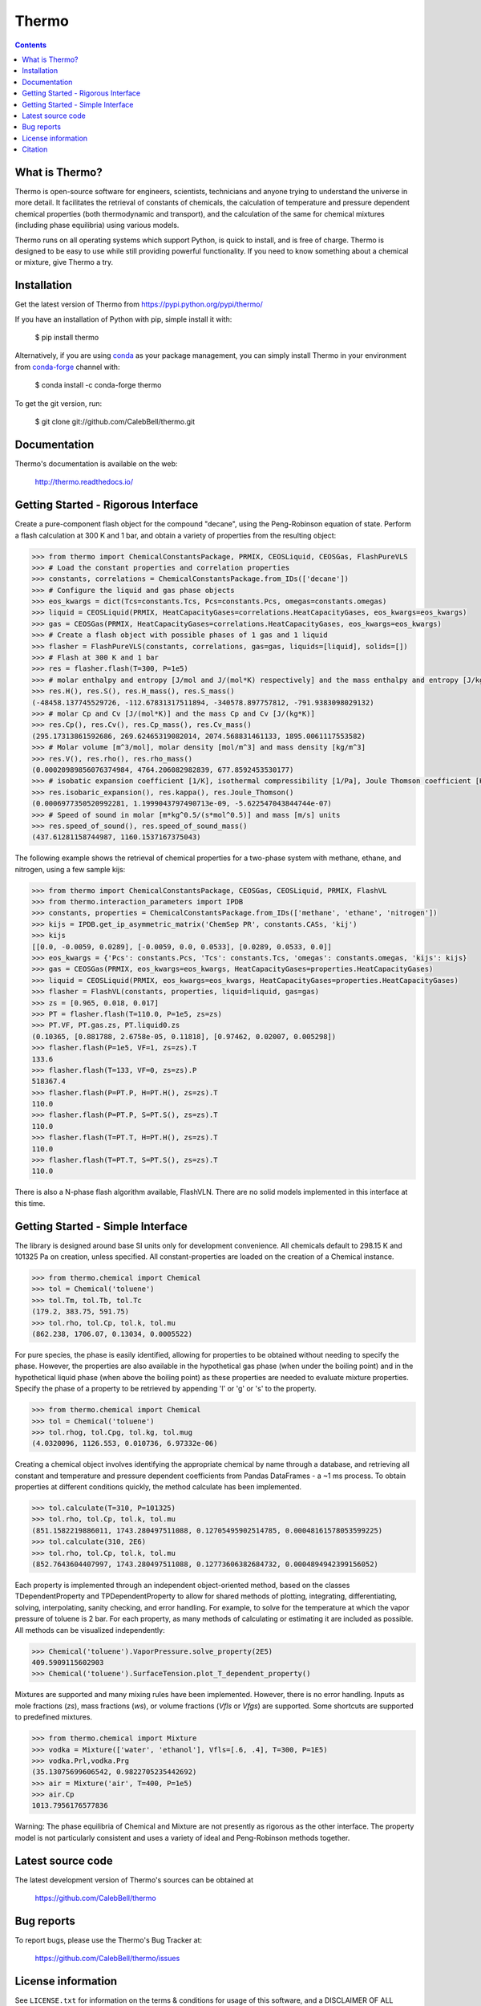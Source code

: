 ======
Thermo
======

.. image:: http://img.shields.io/pypi/v/thermo.svg?style=flat
   :target: https://pypi.python.org/pypi/thermo
   :alt: Version_status
.. image:: http://img.shields.io/badge/docs-latest-brightgreen.svg?style=flat
   :target: https://thermo.readthedocs.io/
   :alt: Documentation
.. image:: http://img.shields.io/badge/license-MIT-blue.svg?style=flat
   :target: https://github.com/CalebBell/thermo/blob/master/LICENSE.txt
   :alt: license
.. image:: https://img.shields.io/coveralls/CalebBell/thermo.svg
   :target: https://coveralls.io/github/CalebBell/thermo
   :alt: Coverage
.. image:: https://img.shields.io/pypi/pyversions/thermo.svg
   :target: https://pypi.python.org/pypi/thermo
   :alt: Supported_versions
.. image:: https://badges.gitter.im/CalebBell/thermo.svg
   :alt: Join the chat at https://gitter.im/CalebBell/thermo
   :target: https://gitter.im/CalebBell/thermo
.. image:: https://zenodo.org/badge/62404647.svg
   :alt: Zendo
   :target: https://zenodo.org/badge/latestdoi/62404647


.. contents::

What is Thermo?
---------------

Thermo is open-source software for engineers, scientists, technicians and
anyone trying to understand the universe in more detail. It facilitates 
the retrieval of constants of chemicals, the calculation of temperature
and pressure dependent chemical properties (both thermodynamic and 
transport), and the calculation of the same for chemical mixtures (including
phase equilibria) using various models.

Thermo runs on all operating systems which support Python, is quick to install, and is
free of charge. Thermo is designed to be easy to use while still providing powerful
functionality. If you need to know something about a chemical or mixture, give Thermo a try.

Installation
------------

Get the latest version of Thermo from
https://pypi.python.org/pypi/thermo/

If you have an installation of Python with pip, simple install it with:

    $ pip install thermo
    
Alternatively, if you are using `conda <https://conda.io/en/latest/>`_ as your package management, you can simply
install Thermo in your environment from `conda-forge <https://conda-forge.org/>`_ channel with:

    $ conda install -c conda-forge thermo

To get the git version, run:

    $ git clone git://github.com/CalebBell/thermo.git

Documentation
-------------

Thermo's documentation is available on the web:

    http://thermo.readthedocs.io/

Getting Started - Rigorous Interface
------------------------------------

Create a pure-component flash object for the compound "decane", using the Peng-Robinson equation of state. Perform a flash calculation at 300 K and 1 bar, and obtain a variety of properties from the resulting object:


.. code-block:: python

    >>> from thermo import ChemicalConstantsPackage, PRMIX, CEOSLiquid, CEOSGas, FlashPureVLS
    >>> # Load the constant properties and correlation properties
    >>> constants, correlations = ChemicalConstantsPackage.from_IDs(['decane'])
    >>> # Configure the liquid and gas phase objects
    >>> eos_kwargs = dict(Tcs=constants.Tcs, Pcs=constants.Pcs, omegas=constants.omegas)
    >>> liquid = CEOSLiquid(PRMIX, HeatCapacityGases=correlations.HeatCapacityGases, eos_kwargs=eos_kwargs)
    >>> gas = CEOSGas(PRMIX, HeatCapacityGases=correlations.HeatCapacityGases, eos_kwargs=eos_kwargs)
    >>> # Create a flash object with possible phases of 1 gas and 1 liquid
    >>> flasher = FlashPureVLS(constants, correlations, gas=gas, liquids=[liquid], solids=[])
    >>> # Flash at 300 K and 1 bar
    >>> res = flasher.flash(T=300, P=1e5)
    >>> # molar enthalpy and entropy [J/mol and J/(mol*K) respectively] and the mass enthalpy and entropy [J/kg and J/(kg*K)]
    >>> res.H(), res.S(), res.H_mass(), res.S_mass()
    (-48458.137745529726, -112.67831317511894, -340578.897757812, -791.9383098029132)
    >>> # molar Cp and Cv [J/(mol*K)] and the mass Cp and Cv [J/(kg*K)]
    >>> res.Cp(), res.Cv(), res.Cp_mass(), res.Cv_mass()
    (295.17313861592686, 269.62465319082014, 2074.568831461133, 1895.0061117553582)
    >>> # Molar volume [m^3/mol], molar density [mol/m^3] and mass density [kg/m^3]
    >>> res.V(), res.rho(), res.rho_mass()
    (0.00020989856076374984, 4764.206082982839, 677.8592453530177)
    >>> # isobatic expansion coefficient [1/K], isothermal compressibility [1/Pa], Joule Thomson coefficient [K/Pa]
    >>> res.isobaric_expansion(), res.kappa(), res.Joule_Thomson()
    (0.0006977350520992281, 1.1999043797490713e-09, -5.622547043844744e-07)
    >>> # Speed of sound in molar [m*kg^0.5/(s*mol^0.5)] and mass [m/s] units
    >>> res.speed_of_sound(), res.speed_of_sound_mass()
    (437.61281158744987, 1160.1537167375043)

The following example shows the retrieval of chemical properties for a two-phase system with methane, ethane, and nitrogen, using a few sample kijs:

.. code-block:: python

    >>> from thermo import ChemicalConstantsPackage, CEOSGas, CEOSLiquid, PRMIX, FlashVL
    >>> from thermo.interaction_parameters import IPDB
    >>> constants, properties = ChemicalConstantsPackage.from_IDs(['methane', 'ethane', 'nitrogen'])
    >>> kijs = IPDB.get_ip_asymmetric_matrix('ChemSep PR', constants.CASs, 'kij')
    >>> kijs
    [[0.0, -0.0059, 0.0289], [-0.0059, 0.0, 0.0533], [0.0289, 0.0533, 0.0]]
    >>> eos_kwargs = {'Pcs': constants.Pcs, 'Tcs': constants.Tcs, 'omegas': constants.omegas, 'kijs': kijs}
    >>> gas = CEOSGas(PRMIX, eos_kwargs=eos_kwargs, HeatCapacityGases=properties.HeatCapacityGases)
    >>> liquid = CEOSLiquid(PRMIX, eos_kwargs=eos_kwargs, HeatCapacityGases=properties.HeatCapacityGases)
    >>> flasher = FlashVL(constants, properties, liquid=liquid, gas=gas)
    >>> zs = [0.965, 0.018, 0.017]
    >>> PT = flasher.flash(T=110.0, P=1e5, zs=zs)
    >>> PT.VF, PT.gas.zs, PT.liquid0.zs
    (0.10365, [0.881788, 2.6758e-05, 0.11818], [0.97462, 0.02007, 0.005298])
    >>> flasher.flash(P=1e5, VF=1, zs=zs).T
    133.6
    >>> flasher.flash(T=133, VF=0, zs=zs).P
    518367.4
    >>> flasher.flash(P=PT.P, H=PT.H(), zs=zs).T
    110.0
    >>> flasher.flash(P=PT.P, S=PT.S(), zs=zs).T
    110.0
    >>> flasher.flash(T=PT.T, H=PT.H(), zs=zs).T
    110.0
    >>> flasher.flash(T=PT.T, S=PT.S(), zs=zs).T
    110.0

There is also a N-phase flash algorithm available, FlashVLN. There are no solid models implemented in this interface at this time.


Getting Started - Simple Interface
----------------------------------

The library is designed around base SI units only for development
convenience. All chemicals default to 298.15 K and 101325 Pa on 
creation, unless specified. All constant-properties are loaded on
the creation of a Chemical instance.

.. code-block:: python

    >>> from thermo.chemical import Chemical
    >>> tol = Chemical('toluene')
    >>> tol.Tm, tol.Tb, tol.Tc
    (179.2, 383.75, 591.75)
    >>> tol.rho, tol.Cp, tol.k, tol.mu
    (862.238, 1706.07, 0.13034, 0.0005522)


For pure species, the phase is easily
identified, allowing for properties to be obtained without needing
to specify the phase. However, the properties are also available in the
hypothetical gas phase (when under the boiling point) and in the hypothetical
liquid phase (when above the boiling point) as these properties are needed
to evaluate mixture properties. Specify the phase of a property to be retrieved 
by appending 'l' or 'g' or 's' to the property.

.. code-block:: python

    >>> from thermo.chemical import Chemical
    >>> tol = Chemical('toluene')
    >>> tol.rhog, tol.Cpg, tol.kg, tol.mug
    (4.0320096, 1126.553, 0.010736, 6.97332e-06)

Creating a chemical object involves identifying the appropriate chemical by name
through a database, and retrieving all constant and temperature and pressure dependent
coefficients from Pandas DataFrames - a ~1 ms process. To obtain properties at different
conditions quickly, the method calculate has been implemented. 
    
.. code-block:: python

    >>> tol.calculate(T=310, P=101325)
    >>> tol.rho, tol.Cp, tol.k, tol.mu
    (851.1582219886011, 1743.280497511088, 0.12705495902514785, 0.00048161578053599225)
    >>> tol.calculate(310, 2E6)
    >>> tol.rho, tol.Cp, tol.k, tol.mu
    (852.7643604407997, 1743.280497511088, 0.12773606382684732, 0.0004894942399156052)

Each property is implemented through an independent object-oriented method, based on 
the classes TDependentProperty and TPDependentProperty to allow for shared methods of
plotting, integrating, differentiating, solving, interpolating, sanity checking, and
error handling. For example, to solve for the temperature at which the vapor pressure
of toluene is 2 bar. For each property, as many methods of calculating or estimating
it are included as possible. All methods can be visualized independently:

.. code-block:: python

    >>> Chemical('toluene').VaporPressure.solve_property(2E5)
    409.5909115602903
    >>> Chemical('toluene').SurfaceTension.plot_T_dependent_property()

Mixtures are supported and many mixing rules have been implemented. However, there is
no error handling. Inputs as mole fractions (`zs`), mass fractions (`ws`), or volume
fractions (`Vfls` or `Vfgs`) are supported. Some shortcuts are supported to predefined
mixtures.

.. code-block:: python

    >>> from thermo.chemical import Mixture
    >>> vodka = Mixture(['water', 'ethanol'], Vfls=[.6, .4], T=300, P=1E5)
    >>> vodka.Prl,vodka.Prg
    (35.13075699606542, 0.9822705235442692)
    >>> air = Mixture('air', T=400, P=1e5)
    >>> air.Cp
    1013.7956176577836

Warning: The phase equilibria of Chemical and Mixture are not presently
as rigorous as the other interface. The property model is not particularly
consistent and uses a variety of ideal and Peng-Robinson methods together.

Latest source code
------------------

The latest development version of Thermo's sources can be obtained at

    https://github.com/CalebBell/thermo


Bug reports
-----------

To report bugs, please use the Thermo's Bug Tracker at:

    https://github.com/CalebBell/thermo/issues


License information
-------------------

See ``LICENSE.txt`` for information on the terms & conditions for usage
of this software, and a DISCLAIMER OF ALL WARRANTIES.

Although not required by the Thermo license, if it is convenient for you,
please cite Thermo if used in your work. Please also consider contributing
any changes you make back, and benefit the community.


Citation
--------

To cite Thermo in publications use::

    Caleb Bell and Contributors (2016-2023). Thermo: Chemical properties component of Chemical Engineering Design Library (ChEDL)
    https://github.com/CalebBell/thermo.
